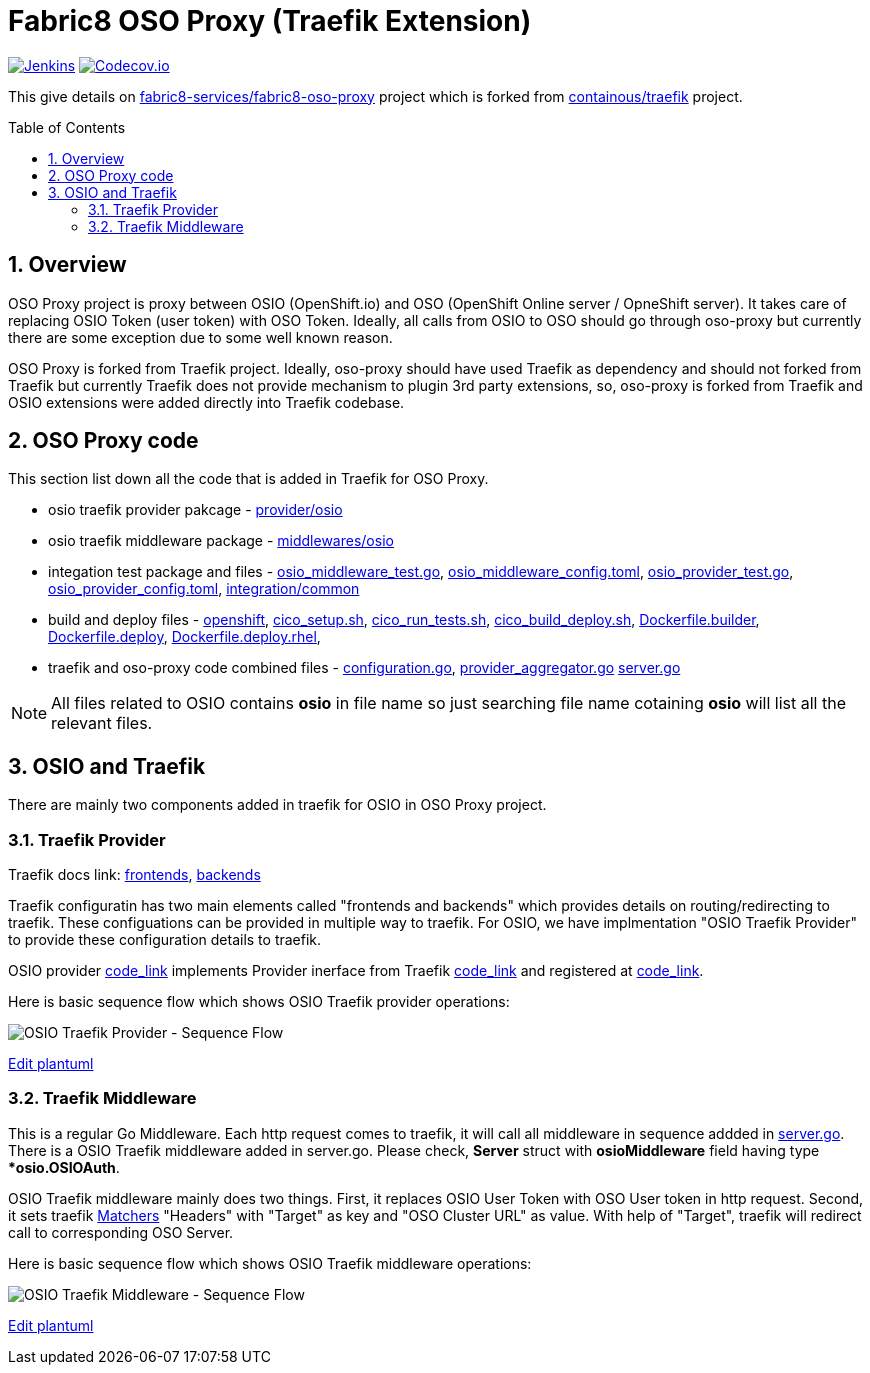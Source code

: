 = Fabric8 OSO Proxy (Traefik Extension)
:toc:
:toclevels: 5
:sectnums:
:sectnumlevels: 4
:toc-placement: preamble

image:https://ci.centos.org/buildStatus/icon?job=devtools-fabric8-oso-proxy-build-master[Jenkins,link="https://ci.centos.org/view/Devtools/job/devtools-fabric8-oso-proxy-build-master/lastBuild/"]
image:https://codecov.io/gh/fabric8-services/fabric8-oso-proxy/branch/master/graph/badge.svg[Codecov.io,link="https://codecov.io/gh/fabric8-services/fabric8-oso-proxy"]

This give details on https://github.com/fabric8-services/fabric8-oso-proxy/[fabric8-services/fabric8-oso-proxy] project which is forked from https://github.com/containous/traefik[containous/traefik] project.

== Overview

OSO Proxy project is proxy between OSIO (OpenShift.io) and OSO (OpenShift Online server / OpneShift server).  It takes care of replacing OSIO Token (user token) with OSO Token.  Ideally, all calls from OSIO to OSO should go through oso-proxy but currently there are some exception due to some well known reason.

OSO Proxy is forked from Traefik project.  Ideally, oso-proxy should have used Traefik as dependency and should not forked from Traefik but currently Traefik does not provide mechanism to plugin 3rd party extensions, so, oso-proxy is forked from Traefik and OSIO extensions were added directly into Traefik codebase.

== OSO Proxy code

This section list down all the code that is added in Traefik for OSO Proxy.

- osio traefik provider pakcage - https://github.com/fabric8-services/fabric8-oso-proxy/tree/master/provider/osio[provider/osio]
- osio traefik middleware package - https://github.com/fabric8-services/fabric8-oso-proxy/tree/master/middlewares/osio[middlewares/osio]
- integation test package and files -
 https://github.com/fabric8-services/fabric8-oso-proxy/blob/master/integration/osio_middleware_test.go[osio_middleware_test.go],
 https://github.com/fabric8-services/fabric8-oso-proxy/blob/master/integration/fixtures/osio_middleware_config.toml[osio_middleware_config.toml],
 https://github.com/fabric8-services/fabric8-oso-proxy/blob/master/integration/osio_provider_test.go[osio_provider_test.go], 
 https://github.com/fabric8-services/fabric8-oso-proxy/blob/master/integration/fixtures/osio_provider_config.toml[osio_provider_config.toml], 
 https://github.com/fabric8-services/fabric8-oso-proxy/tree/master/integration/common[integration/common]
- build and deploy files -
 https://github.com/fabric8-services/fabric8-oso-proxy/tree/master/openshift[openshift],
 https://github.com/fabric8-services/fabric8-oso-proxy/blob/master/cico_setup.sh[cico_setup.sh],
 https://github.com/fabric8-services/fabric8-oso-proxy/blob/master/cico_run_tests.sh[cico_run_tests.sh],
 https://github.com/fabric8-services/fabric8-oso-proxy/blob/master/cico_build_deploy.sh[cico_build_deploy.sh],
 https://github.com/fabric8-services/fabric8-oso-proxy/blob/master/Dockerfile.builder[Dockerfile.builder],
 https://github.com/fabric8-services/fabric8-oso-proxy/blob/master/Dockerfile.deploy[Dockerfile.deploy],
 https://github.com/fabric8-services/fabric8-oso-proxy/blob/master/Dockerfile.deploy.rhel[Dockerfile.deploy.rhel],
- traefik and oso-proxy code combined files -
 https://github.com/fabric8-services/fabric8-oso-proxy/blob/master/configuration/configuration.go[configuration.go],
 https://github.com/fabric8-services/fabric8-oso-proxy/blob/master/configuration/provider_aggregator.go[provider_aggregator.go]
 https://github.com/fabric8-services/fabric8-oso-proxy/blob/master/server/server.go[server.go]

NOTE: All files related to OSIO contains *osio* in file name so just searching file name cotaining *osio* will list all the relevant files.

== OSIO and Traefik

There are mainly two components added in traefik for OSIO in OSO Proxy project.

=== Traefik Provider

Traefik docs link: https://docs.traefik.io/basics/#frontends[frontends], https://docs.traefik.io/basics/#backends[backends]

Traefik configuratin has two main elements called "frontends and backends" which provides details on routing/redirecting to traefik.  These configuations can be provided in multiple way to traefik.  For OSIO, we have implmentation "OSIO Traefik Provider" to provide these configuration details to traefik.

OSIO provider https://github.com/fabric8-services/fabric8-oso-proxy/blob/master/provider/osio/osio.go[code_link] implements Provider inerface from Traefik https://github.com/fabric8-services/fabric8-oso-proxy/blob/master/provider/provider.go[code_link] and registered at https://github.com/fabric8-services/fabric8-oso-proxy/blob/master/configuration/configuration.go[code_link].

Here is basic sequence flow which shows OSIO Traefik provider operations:

image::http://www.plantuml.com/plantuml/proxy?idx=0&src=https://raw.githubusercontent.com/fabric8-services/fabric8-oso-proxy/master/osio/docs/osio_traefik_provider_seq_flow.plantuml&fmt=svg[OSIO Traefik Provider - Sequence Flow]

link:https://github.com/fabric8-services/fabric8-oso-proxy/edit/master/osio/docs/osio_traefik_provider_seq_flow.plantuml[Edit plantuml]

=== Traefik Middleware

This is a regular Go Middleware.  Each http request comes to traefik, it will call all middleware in sequence addded in https://github.com/fabric8-services/fabric8-oso-proxy/blob/master/server/server.go[server.go].  There is a OSIO Traefik middleware added in server.go.  Please check, *Server* struct with *osioMiddleware* field having type **osio.OSIOAuth*.

OSIO Traefik middleware mainly does two things.  First, it replaces OSIO User Token with OSO User token in http request.  Second, it sets traefik https://docs.traefik.io/basics/#matchers[Matchers] "Headers" with "Target" as key and "OSO Cluster URL" as value.  With help of "Target", traefik will redirect call to corresponding OSO Server.

Here is basic sequence flow which shows OSIO Traefik middleware operations:

image::http://www.plantuml.com/plantuml/proxy?idx=0&src=https://raw.githubusercontent.com/fabric8-services/fabric8-oso-proxy/master/osio/docs/osio_traefik_middleware_seq_flow.plantuml&fmt=svg[OSIO Traefik Middleware - Sequence Flow]

link:https://github.com/fabric8-services/fabric8-oso-proxy/edit/master/osio/docs/osio_traefik_middleware_seq_flow.plantuml[Edit plantuml]

